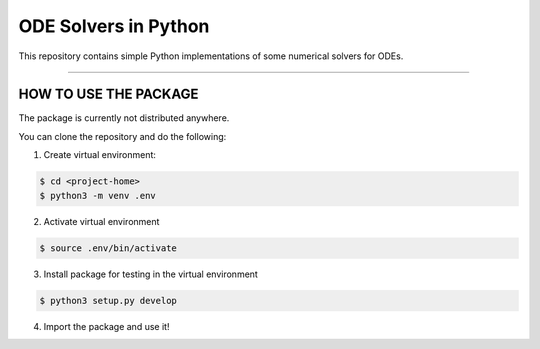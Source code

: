 ODE Solvers in Python
========================

|Travis status| |MIT license|

This repository contains simple Python implementations of some numerical solvers for ODEs.

---------------

HOW TO USE THE PACKAGE
-----

The package is currently not distributed anywhere.

You can clone the repository and do the following:

1. Create virtual environment:

.. code-block:: bash

	$ cd <project-home>
	$ python3 -m venv .env

2. Activate virtual environment

.. code-block:: bash

	$ source .env/bin/activate

3. Install package for testing in the virtual environment

.. code-block:: bash

	$ python3 setup.py develop

4. Import the package and use it!

.. |Travis status| image:: https://travis-ci.com/francescoseccamonte/odesolvers.svg?token=GxhVokoahdVSsAQLsW94&branch=master
    :target: https://travis-ci.com/francescoseccamonte/odesolvers

.. |MIT license| image:: https://img.shields.io/badge/License-MIT-blue.svg
   :target: LICENSE
